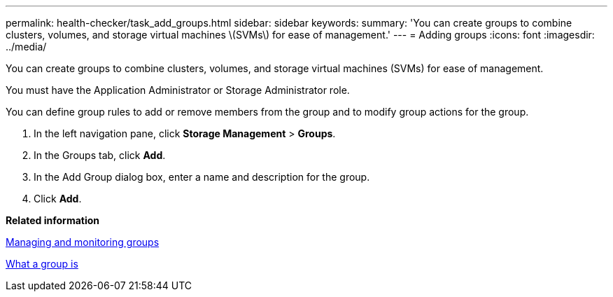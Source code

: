 ---
permalink: health-checker/task_add_groups.html
sidebar: sidebar
keywords: 
summary: 'You can create groups to combine clusters, volumes, and storage virtual machines \(SVMs\) for ease of management.'
---
= Adding groups
:icons: font
:imagesdir: ../media/

[.lead]
You can create groups to combine clusters, volumes, and storage virtual machines (SVMs) for ease of management.

You must have the Application Administrator or Storage Administrator role.

You can define group rules to add or remove members from the group and to modify group actions for the group.

. In the left navigation pane, click *Storage Management* > *Groups*.
. In the Groups tab, click *Add*.
. In the Add Group dialog box, enter a name and description for the group.
. Click *Add*.

*Related information*

xref:concept_manage_and_monitor_groups.adoc[Managing and monitoring groups]

xref:concept_what_group_is.adoc[What a group is]

